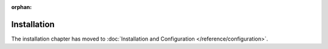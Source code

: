 :orphan:

Installation
============

The installation chapter has moved to :doc:`Installation and Configuration </reference/configuration>`.
